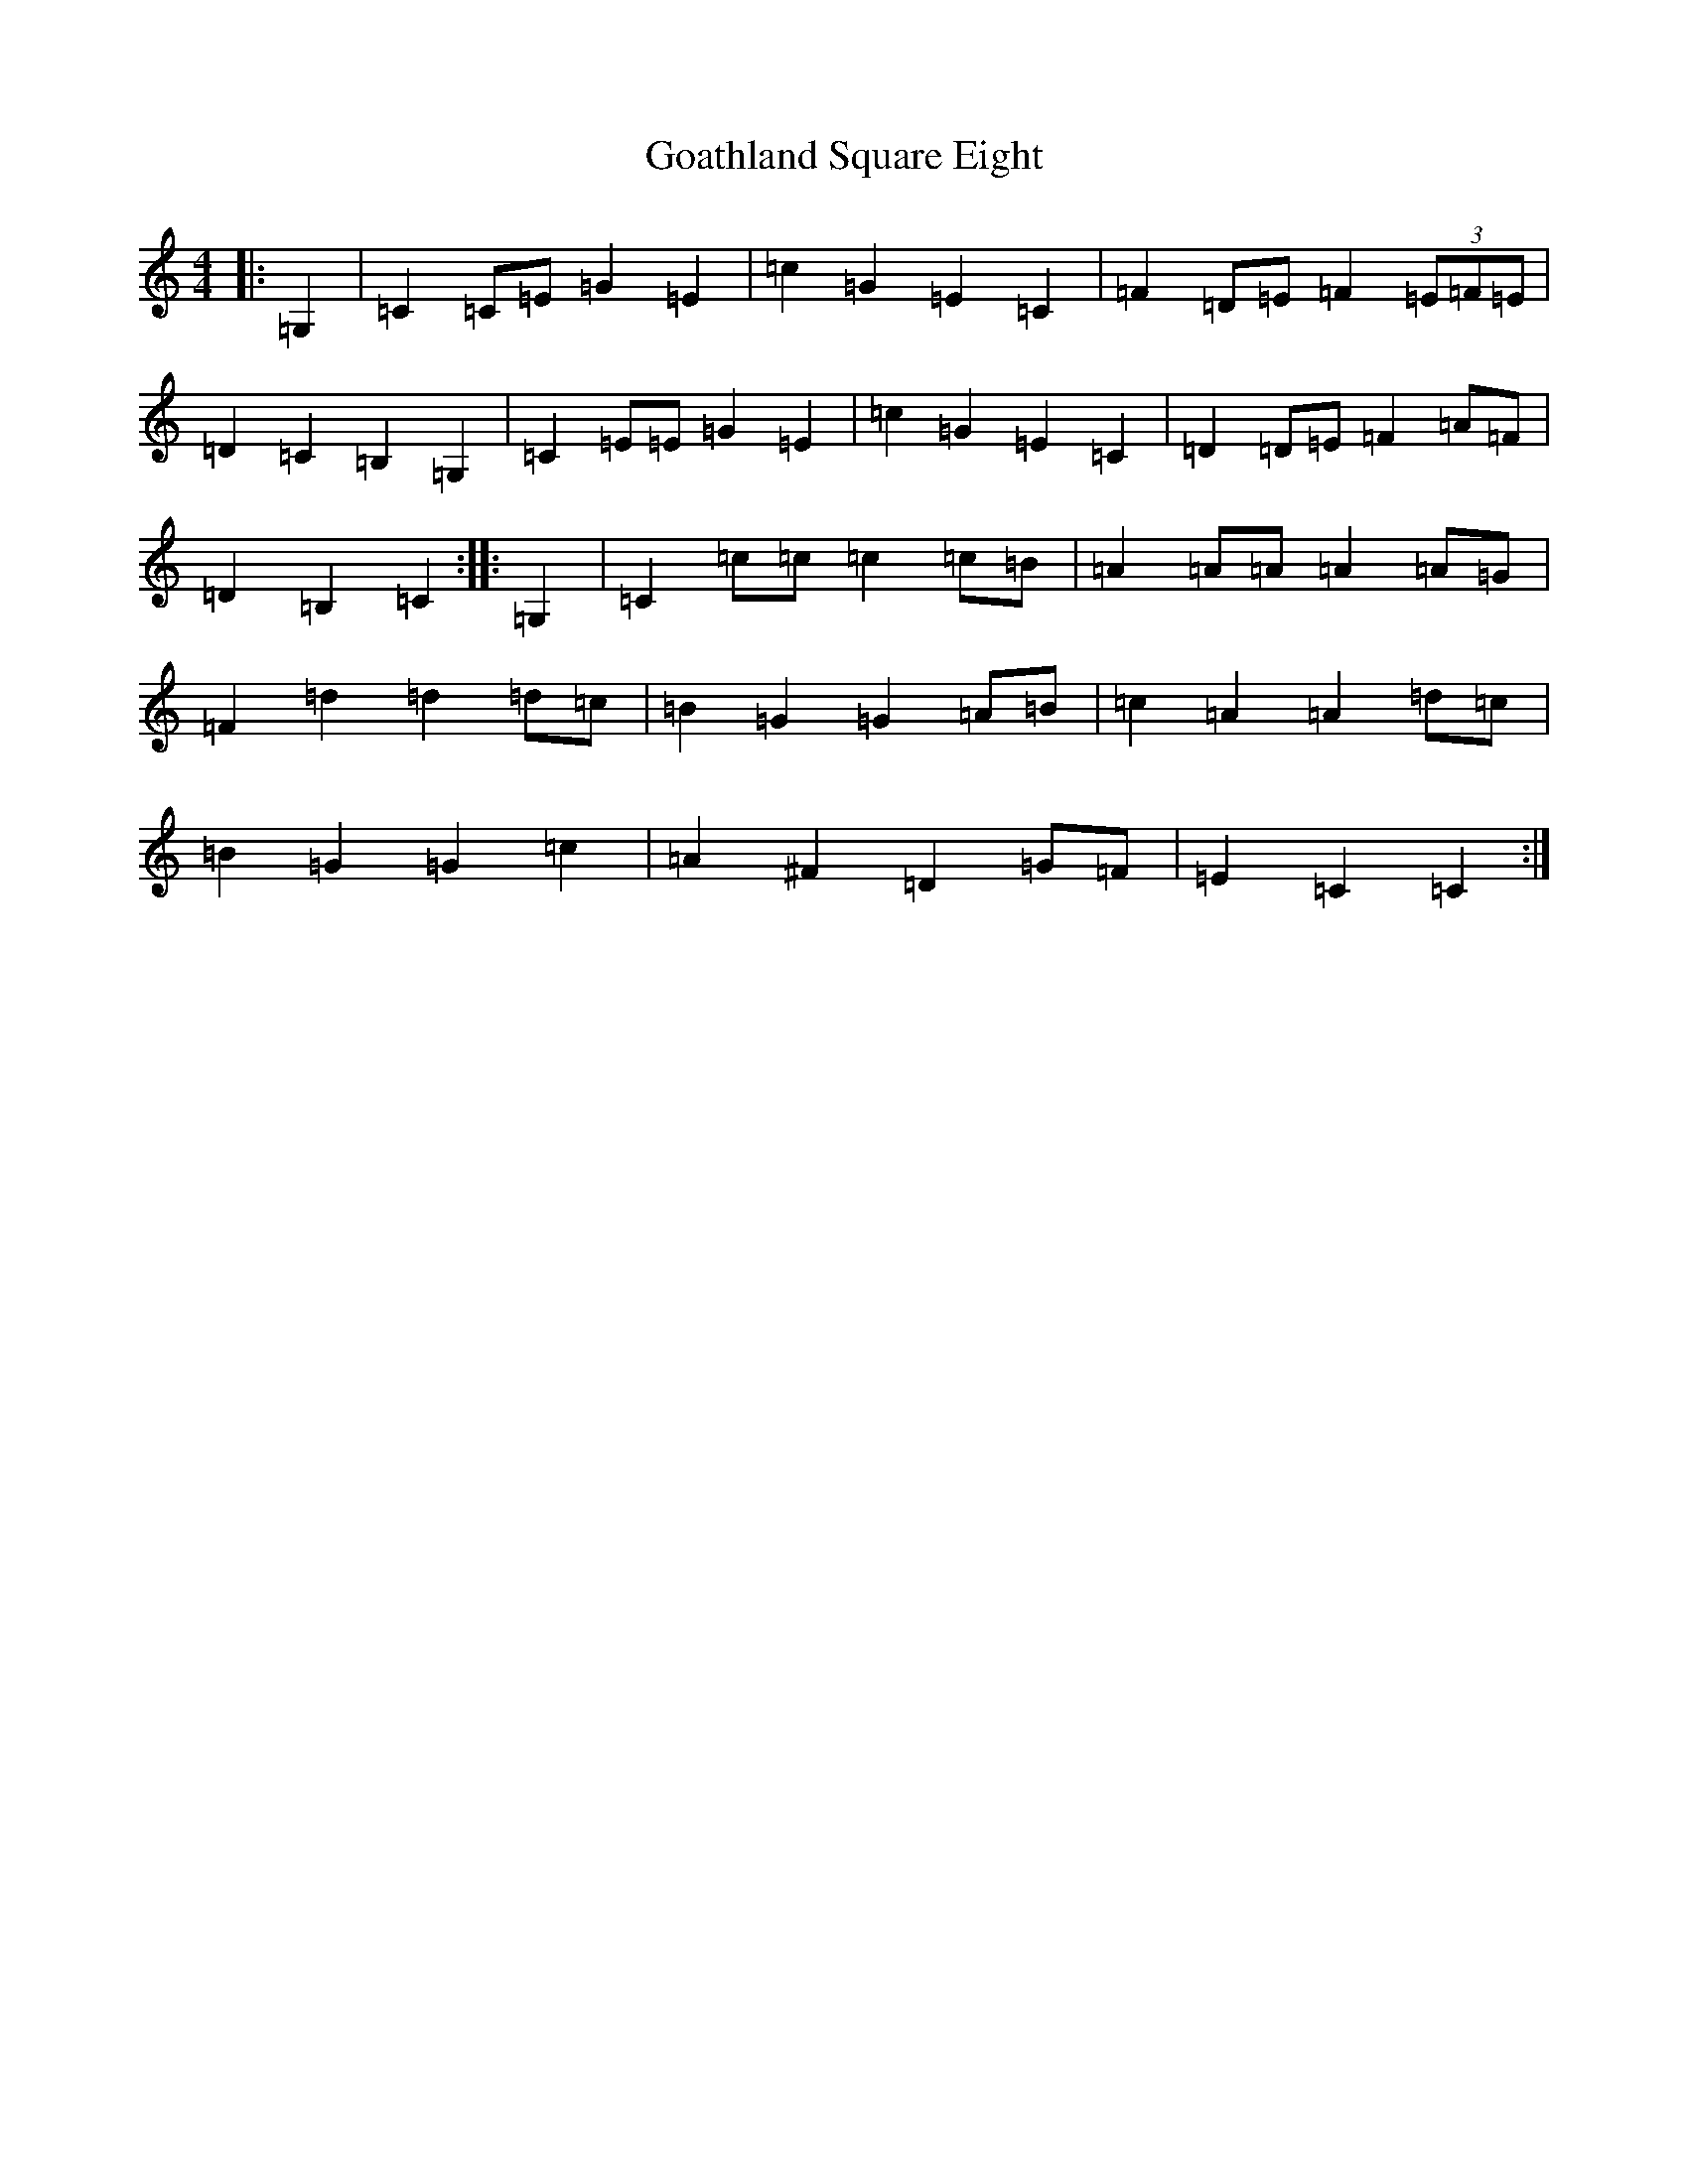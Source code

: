 X: 8148
T: Goathland Square Eight
S: https://thesession.org/tunes/11526#setting11526
R: barndance
M:4/4
L:1/8
K: C Major
|:=G,2|=C2=C=E=G2=E2|=c2=G2=E2=C2|=F2=D=E=F2(3=E=F=E|=D2=C2=B,2=G,2|=C2=E=E=G2=E2|=c2=G2=E2=C2|=D2=D=E=F2=A=F|=D2=B,2=C2:||:=G,2|=C2=c=c=c2=c=B|=A2=A=A=A2=A=G|=F2=d2=d2=d=c|=B2=G2=G2=A=B|=c2=A2=A2=d=c|=B2=G2=G2=c2|=A2^F2=D2=G=F|=E2=C2=C2:|